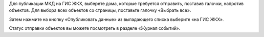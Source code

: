 Для публикации МКД на ГИС ЖКХ, выберете дома, которые требуется отправить, поставив галочки, напротив объектов. Для выбора всех объектов со страницы, поставьте галочку «Выбрать все».

.. image:: ../_images/03-work-section-mkd/26.png

Затем нажмите на кнопку «Опубликовать данные» из выпадающего списка выберите «на ГИС ЖКХ».

.. image:: ../_images/03-work-section-mkd/27.png

Статус отправки объектов вы можете посмотреть в разделе «Журнал событий».